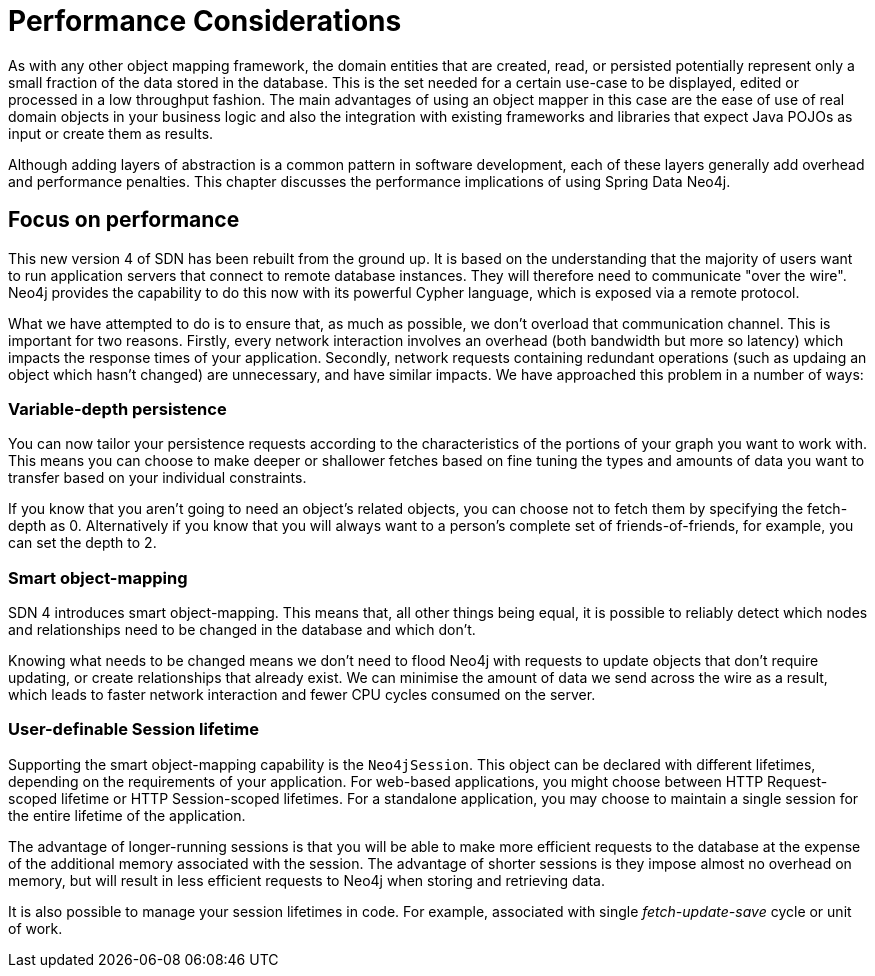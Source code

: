 [[reference_performance]]
= Performance Considerations

As with any other object mapping framework, the domain entities that are created, read, or persisted potentially represent only a small fraction of the data stored in the database.
This is the set needed for a certain use-case to be displayed, edited or processed in a low throughput fashion.
The main advantages of using an object mapper in this case are the ease of use of real domain objects in your business logic and also the integration with existing frameworks and libraries that expect Java POJOs as input or create them as results.

Although adding layers of abstraction is a common pattern in software development, each of these layers generally add overhead and performance penalties.
This chapter discusses the performance implications of using Spring Data Neo4j.

== Focus on performance
This new version 4 of SDN has been rebuilt from the ground up.
It is based on the understanding that the majority of users want to run application servers that connect to remote database instances.
They will therefore need to communicate "over the wire".
Neo4j provides the capability to do this now with its powerful Cypher language, which is exposed via a remote protocol.

What we have attempted to do is to ensure that, as much as possible, we don't overload that communication channel.
This is important for two reasons. 
Firstly, every network interaction involves an overhead (both bandwidth but more so latency) which impacts the response times of your application. 
Secondly, network requests containing redundant operations (such as updaing an object which hasn't changed) are unnecessary, and have similar impacts.
We have approached this problem in a number of ways:

=== Variable-depth persistence
You can now tailor your persistence requests according to the characteristics of the portions of your graph you want to work with. 
This means you can choose to make deeper or shallower fetches based on fine tuning the types and amounts of data you want to transfer based on your individual constraints.

If you know that you aren't going to need an object's related objects, you can choose not to fetch them by specifying the fetch-depth as 0. 
Alternatively if you know that you will always want to a person's complete set of friends-of-friends, for example, you can set the depth to 2.

=== Smart object-mapping
SDN 4 introduces smart object-mapping. 
This means that, all other things being equal, it is possible to reliably detect which nodes and relationships need to be changed in the database and which don't.

Knowing what needs to be changed means we don't need to flood Neo4j with requests to update objects that don't require updating, or create relationships that already exist. 
We can minimise the amount of data we send across the wire as a result, which leads to faster network interaction and fewer CPU cycles consumed on the server.

=== User-definable Session lifetime
Supporting the smart object-mapping capability is the `Neo4jSession`. 
This object can be declared with different lifetimes, depending on the requirements of your application. 
For web-based applications, you might choose between HTTP Request-scoped lifetime or HTTP Session-scoped lifetimes.
For a standalone application, you may choose to maintain a single session for the entire lifetime of the application.

The advantage of longer-running sessions is that you will be able to make more efficient requests to the database at the expense of the additional memory associated with the session. 
The advantage of shorter sessions is they impose almost no overhead on memory, but will result in less efficient requests to Neo4j when storing and retrieving data.

It is also possible to manage your session lifetimes in code. For example, associated with single _fetch-update-save_ cycle or unit of work.

